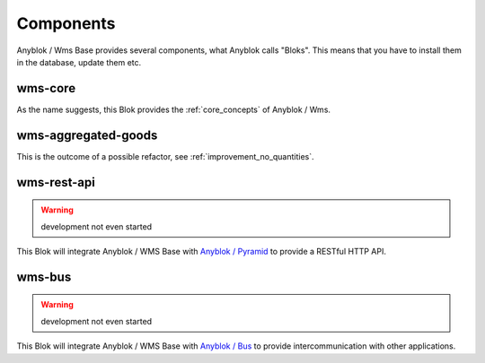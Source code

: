 .. _components:

Components
==========

Anyblok / Wms Base provides several components, what Anyblok calls
"Bloks". This means that you have to install them in the database,
update them etc.

.. _blok_wms_core:

wms-core
--------

As the name suggests, this Blok provides the :ref:`core_concepts` of
Anyblok / Wms.

wms-aggregated-goods
--------------------

This is the outcome of a possible refactor, see
:ref:`improvement_no_quantities`.

wms-rest-api
------------
.. warning:: development not even started

This Blok will integrate Anyblok / WMS Base with `Anyblok / Pyramid
<https://anyblok-pyramid.readthedocs.io>`_ to provide a RESTful HTTP
API.

.. _blok_wms_bus:

wms-bus
-------
.. warning:: development not even started

This Blok will integrate Anyblok / WMS Base with `Anyblok / Bus
<https://anyblok-bus.readthedocs.io>`_ to provide intercommunication
with other applications.
